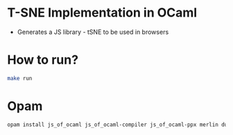 * T-SNE Implementation in OCaml
- Generates a JS library - tSNE to be used in browsers
* How to run?
#+begin_src bash
make run
#+end_src
* Opam
#+begin_src bash
opam install js_of_ocaml js_of_ocaml-compiler js_of_ocaml-ppx merlin dune cohttp-lwt-unix conduit-lwt ocamlformat owl owl-plplot
#+end_src
